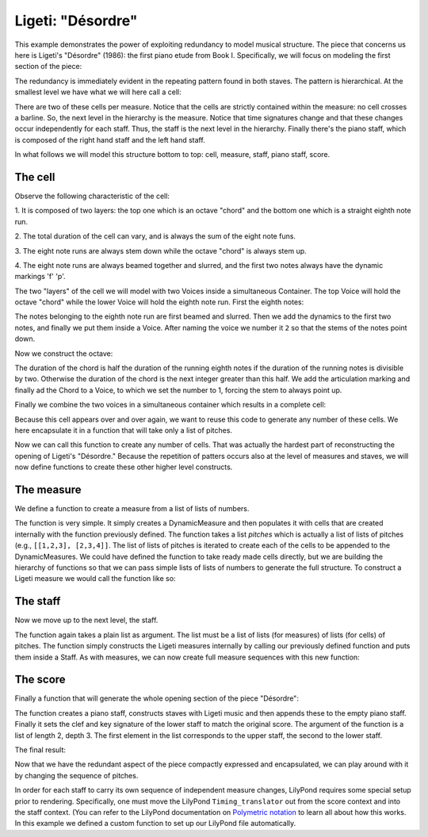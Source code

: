 Ligeti: "Désordre"
==================

..  abjad::

    import abjad
    from abjad.demos import ligeti

This example demonstrates the power of exploiting redundancy to model musical
structure. The piece that concerns us here is Ligeti's "Désordre" (1986): the
first piano etude from Book I. Specifically, we will focus on modeling the
first section of the piece:

.. image :: images/desordre.jpg

The redundancy is immediately evident in the repeating pattern found in both
staves. The pattern is hierarchical. At the smallest level we have what we will
here call a cell:

..  abjad::
    :hide:
    :stylesheet: literature-examples.ily

    cell = abjad.Staff([ligeti.make_desordre_cell([1, 2, 3])])
    abjad.show(cell)

There are two of these cells per measure. Notice that the cells are strictly
contained within the measure: no cell crosses a barline. So, the next level in
the hierarchy is the measure.  Notice that time signatures change and that
these changes occur independently for each staff. Thus, the staff is the next
level in the hierarchy.  Finally there's the piano staff, which is composed of
the right hand staff and the left hand staff.

In what follows we will model this structure bottom to top: cell, measure,
staff, piano staff, score.

The cell
--------

Observe the following characteristic of the cell:

1. It is composed of two layers: the top one which is an octave "chord" and the
bottom one which is a straight eighth note run.

2. The total duration of the cell can vary, and is always the sum of the
eight note funs.

3. The eight note runs are always stem down while the octave "chord" is always
stem up.

4. The eight note runs are always beamed together and slurred, and the first
two notes always have the dynamic markings 'f' 'p'.

The two "layers" of the cell we will model with two Voices inside a
simultaneous Container. The top Voice will hold the octave "chord" while the
lower Voice will hold the eighth note run. First the eighth notes:

..  abjad::

    pitches = [1,2,3]
    maker = abjad.NoteMaker()
    notes = maker(pitches, [(1, 8)])
    abjad.beam(notes)
    abjad.slur(notes)
    abjad.attach(abjad.Dynamic('f'), notes[0])
    abjad.attach(abjad.Dynamic('p'), notes[1])

..  abjad::
    :stylesheet: literature-examples.ily

    voice_lower = abjad.Voice(notes)
    voice_lower.name = 'rh_lower'
    command = abjad.LilyPondLiteral(r'\voiceTwo')
    leaf = abjad.inspect(voice_lower).leaf(0)
    abjad.attach(command, leaf)
    abjad.show(voice_lower)

The notes belonging to the eighth note run are first beamed and slurred. Then
we add the dynamics to the first two notes, and finally we put them inside
a Voice. After naming the voice we number it ``2`` so that the stems of the
notes point down.

Now we construct the octave:

..  abjad::

    import math
    n = int(math.ceil(len(pitches) / 2.))
    chord = abjad.Chord([pitches[0], pitches[0] + 12], (n, 8))
    articulation = abjad.Articulation('>')
    abjad.attach(articulation, chord)

..  abjad::
    :stylesheet: literature-examples.ily

    voice_higher = abjad.Voice([chord])
    voice_higher.name = 'rh_higher'
    command = abjad.LilyPondLiteral(r'\voiceOne')
    abjad.attach(command, voice_higher)
    abjad.show(voice_higher)

The duration of the chord is half the duration of the running eighth notes if
the duration of the running notes is divisible by two. Otherwise the duration
of the chord is the next integer greater than this half.  We add the
articulation marking and finally ad the Chord to a Voice, to which we set the
number to 1, forcing the stem to always point up.

Finally we combine the two voices in a simultaneous container which results in
a complete cell:

..  abjad::
    :stylesheet: literature-examples.ily

    voices = [voice_lower, voice_higher]
    container = abjad.Container(voices, simultaneous=True)
    staff = abjad.Staff([container])
    abjad.show(staff)

Because this cell appears over and over again, we want to reuse this code to
generate any number of these cells. We here encapsulate it in a function that
will take only a list of pitches.

..  abjad::

    def make_desordre_cell(pitches):
        """
        Makes a Désordre cell.
        """
        notes = [abjad.Note(pitch, (1, 8)) for pitch in pitches]
        notes = abjad.Selection(notes)
        abjad.beam(notes)
        abjad.slur(notes)
        abjad.attach(abjad.Dynamic("f"), notes[0])
        abjad.attach(abjad.Dynamic("p"), notes[1])
        # make the lower voice
        lower_voice = abjad.Voice(notes)
        lower_voice.name = "RH_Lower_Voice"
        command = abjad.LilyPondLiteral(r"\voiceTwo")
        abjad.attach(command, lower_voice)
        n = int(math.ceil(len(pitches) / 2.0))
        chord = abjad.Chord([pitches[0], pitches[0] + 12], (n, 8))
        abjad.attach(abjad.Articulation(">"), chord)
        # make the upper voice
        upper_voice = abjad.Voice([chord])
        upper_voice.name = "RH_Upper_Voice"
        command = abjad.LilyPondLiteral(r"\voiceOne")
        abjad.attach(command, upper_voice)
        # combine them together
        voices = [lower_voice, upper_voice]
        container = abjad.Container(voices, simultaneous=True)
        # make all 1/8 beats breakable
        leaves = abjad.select(lower_voice).leaves()
        for leaf in leaves[:-1]:
            bar_line = abjad.BarLine("")
            abjad.attach(bar_line, leaf)
        return container

Now we can call this function to create any number of cells. That was
actually the hardest part of reconstructing the opening of Ligeti's "Désordre."
Because the repetition of patters occurs also at the level of measures and
staves, we will now define functions to create these other higher level
constructs.

The measure
-----------

We define a function to create a measure from a list of lists of numbers.

The function is very simple. It simply creates a DynamicMeasure and then
populates it with cells that are created internally with the function
previously defined. The function takes a list `pitches` which is actually a
list of lists of pitches (e.g., ``[[1,2,3], [2,3,4]]``. The list of lists of
pitches is iterated to create each of the cells to be appended to the
DynamicMeasures. We could have defined the function to take ready made cells
directly, but we are building the hierarchy of functions so that we can pass
simple lists of lists of numbers to generate the full structure.  To construct
a Ligeti measure we would call the function like so:

..  abjad::
    :stylesheet: literature-examples.ily

    pitches = [[0, 4, 7], [0, 4, 7, 9], [4, 7, 9, 11]]
    measure = ligeti.make_desordre_measure(pitches)
    staff = abjad.Staff([measure])
    abjad.show(staff)

The staff
---------

Now we move up to the next level, the staff.

..  abjad::

    def make_desordre_measure(pitches):
        """
        Makes a measure composed of Désordre cells.
        """
        for sequence in pitches:
            container = make_desordre_cell(sequence)
            time_signature = abjad.inspect(container).duration()
            time_signature = abjad.NonreducedFraction(time_signature)
            leaf = abjad.inspect(container).leaf(0)
            abjad.attach(time_signature, leaf)
        return container

The function again takes a plain list as argument. The list must be a list of
lists (for measures) of lists (for cells) of pitches. The function simply
constructs the Ligeti measures internally by calling our previously defined
function and puts them inside a Staff.  As with measures, we can now create
full measure sequences with this new function:

..  abjad::
    :stylesheet: literature-examples.ily

    pitches = [[[-1, 4, 5], [-1, 4, 5, 7, 9]], [[0, 7, 9], [-1, 4, 5, 7, 9]]]
    staff = ligeti.make_desordre_staff(pitches)
    abjad.show(staff)

The score
---------

Finally a function that will generate the whole opening section of the piece
"Désordre":

..  abjad::

    def make_desordre_score(pitches):
        """
        Makes Désordre score.
        """
        assert len(pitches) == 2
        staff_group = abjad.StaffGroup(lilypond_type="PianoStaff")
        # build the music
        for hand in pitches:
            staff = make_desordre_staff(hand)
            staff_group.append(staff)
        # set clef and key signature to left hand staff
        leaf = abjad.inspect(staff_group[1]).leaf(0)
        abjad.attach(abjad.Clef("bass"), leaf)
        key_signature = abjad.KeySignature("b", "major")
        abjad.attach(key_signature, leaf)
        # wrap the piano staff in a score
        score = abjad.Score([staff_group])
        return score

The function creates a piano staff, constructs staves with Ligeti music and
then appends these to the empty piano staff. Finally it sets the clef and key
signature of the lower staff to match the original score.  The argument of the
function is a list of length 2, depth 3. The first element in the list
corresponds to the upper staff, the second to the lower staff.

The final result:

..  abjad::

    upper = [
        [[-1, 4, 5], [-1, 4, 5, 7, 9]], 
        [[0, 7, 9], [-1, 4, 5, 7, 9]], 
        [[2, 4, 5, 7, 9], [0, 5, 7]], 
        [[-3, -1, 0, 2, 4, 5, 7]], 
        [[-3, 2, 4], [-3, 2, 4, 5, 7]], 
        [[2, 5, 7], [-3, 9, 11, 12, 14]], 
        [[4, 5, 7, 9, 11], [2, 4, 5]], 
        [[-5, 4, 5, 7, 9, 11, 12]], 
        [[2, 9, 11], [2, 9, 11, 12, 14]],
        ]

..  abjad::

    lower = [
        [[-9, -4, -2], [-9, -4, -2, 1, 3]], 
        [[-6, -2, 1], [-9, -4, -2, 1, 3]], 
        [[-4, -2, 1, 3, 6], [-4, -2, 1]], 
        [[-9, -6, -4, -2, 1, 3, 6, 1]], 
        [[-6, -2, 1], [-6, -2, 1, 3, -2]], 
        [[-4, 1, 3], [-6, 3, 6, -6, -4]], 
        [[-14, -11, -9, -6, -4], [-14, -11, -9]], 
        [[-11, -2, 1, -6, -4, -2, 1, 3]], 
        [[-6, 1, 3], [-6, -4, -2, 1, 3]],
        ]

..  abjad::
    :stylesheet: literature-examples.ily

    score = ligeti.make_desordre_score([upper, lower])
    lilypond_file = ligeti.make_desordre_lilypond_file(score)
    abjad.show(lilypond_file)

Now that we have the redundant aspect of the piece compactly expressed and
encapsulated, we can play around with it by changing the sequence of pitches.

In order for each staff to carry its own sequence of independent measure
changes, LilyPond requires some special setup prior to rendering. Specifically,
one must move the LilyPond ``Timing_translator`` out from the score context and
into the staff context. (You can refer to the LilyPond documentation on
`Polymetric notation
<http://lilypond.org/doc/v2.12/Documentation/user/lilypond/Displaying-rhythms#Polymetric-notation>`_
to learn all about how this works. In this example we defined a custom function
to set up our LilyPond file automatically.
